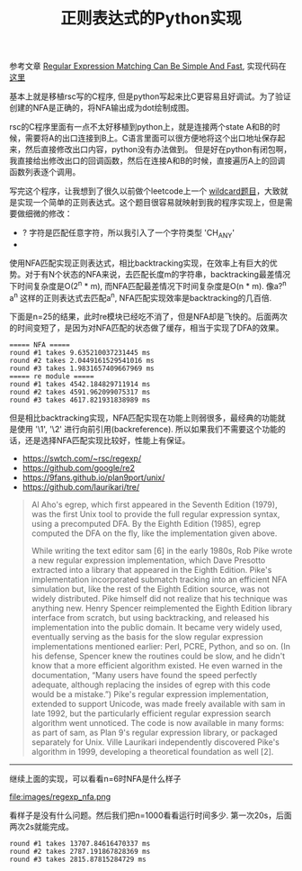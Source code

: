 #+title: 正则表达式的Python实现

参考文章 [[https://swtch.com/~rsc/regexp/regexp1.html][Regular Expression Matching Can Be Simple And Fast]], 实现代码在 [[file:codes/py/misc/simple_regexp.py][这里]]

基本上就是移植rsc写的C程序, 但是python写起来比C更容易且好调试。为了验证创建的NFA是正确的，将NFA输出成为dot绘制成图。

rsc的C程序里面有一点不太好移植到python上，就是连接两个state A和B的时候，需要将A的出口连接到B上。C语言里面可以很方便地将这个出口地址保存起来，然后直接修改出口内容，python没有办法做到。
但是好在python有闭包啊，我直接给出修改出口的回调函数，然后在连接A和B的时候，直接遍历A上的回调函数列表逐个调用。

写完这个程序，让我想到了很久以前做个leetcode上一个 [[https://leetcode.com/problems/wildcard-matching/][wildcard题目]]，大致就是实现一个简单的正则表达式。这个题目很容易就映射到我的程序实现上，但是需要做细微的修改：
- ? 字符是匹配任意字符，所以我引入了一个字符类型 'CH_ANY'
- * 字符的含义是匹配任意多个字符串，它对应这里的正则表达式是 '?*'

使用NFA匹配实现正则表达式，相比backtracking实现，在效率上有巨大的优势。对于有N个状态的NFA来说，去匹配长度m的字符串，backtracking最差情况下时间复杂度是O(2^n * m), 而NFA匹配最差情况下时间复杂度是O(n * m).
像a?^n a^n 这样的正则表达式去匹配a^n, NFA匹配实现效率是backtracking的几百倍.

下面是n=25的结果，此时re模块已经吃不消了，但是NFA却是飞快的。后面两次的时间变短了，是因为对NFA匹配的状态做了缓存，相当于实现了DFA的效果。

#+BEGIN_EXAMPLE
===== NFA =====
round #1 takes 9.635210037231445 ms
round #2 takes 2.0449161529541016 ms
round #3 takes 1.9831657409667969 ms
===== re module =====
round #1 takes 4542.184829711914 ms
round #2 takes 4591.962099075317 ms
round #3 takes 4617.821931838989 ms
#+END_EXAMPLE

但是相比backtracking实现，NFA匹配实现在功能上则弱很多，最经典的功能就是使用 '\1', '\2' 进行向前引用(backreference). 所以如果我们不需要这个功能的话，还是选择NFA匹配实现比较好，性能上有保证。

- https://swtch.com/~rsc/regexp/
- https://github.com/google/re2
- https://9fans.github.io/plan9port/unix/
- https://github.com/laurikari/tre/

#+BEGIN_QUOTE
Al Aho's egrep, which first appeared in the Seventh Edition (1979), was the first Unix tool to provide the full regular expression syntax, using a precomputed DFA. By the Eighth Edition (1985), egrep computed the DFA on the fly, like the implementation given above.

While writing the text editor sam [6] in the early 1980s, Rob Pike wrote a new regular expression implementation, which Dave Presotto extracted into a library that appeared in the Eighth Edition. Pike's implementation incorporated submatch tracking into an efficient NFA simulation but, like the rest of the Eighth Edition source, was not widely distributed. Pike himself did not realize that his technique was anything new. Henry Spencer reimplemented the Eighth Edition library interface from scratch, but using backtracking, and released his implementation into the public domain. It became very widely used, eventually serving as the basis for the slow regular expression implementations mentioned earlier: Perl, PCRE, Python, and so on. (In his defense, Spencer knew the routines could be slow, and he didn't know that a more efficient algorithm existed. He even warned in the documentation, “Many users have found the speed perfectly adequate, although replacing the insides of egrep with this code would be a mistake.”) Pike's regular expression implementation, extended to support Unicode, was made freely available with sam in late 1992, but the particularly efficient regular expression search algorithm went unnoticed. The code is now available in many forms: as part of sam, as Plan 9's regular expression library, or packaged separately for Unix. Ville Laurikari independently discovered Pike's algorithm in 1999, developing a theoretical foundation as well [2].

#+END_QUOTE

----------

继续上面的实现，可以看看n=6时NFA是什么样子

file:images/regexp_nfa.png

看样子是没有什么问题。然后我们把n=1000看看运行时间多少. 第一次20s，后面两次2s就能完成。

#+BEGIN_EXAMPLE
round #1 takes 13707.84616470337 ms
round #2 takes 2787.191867828369 ms
round #3 takes 2815.87815284729 ms
#+END_EXAMPLE
